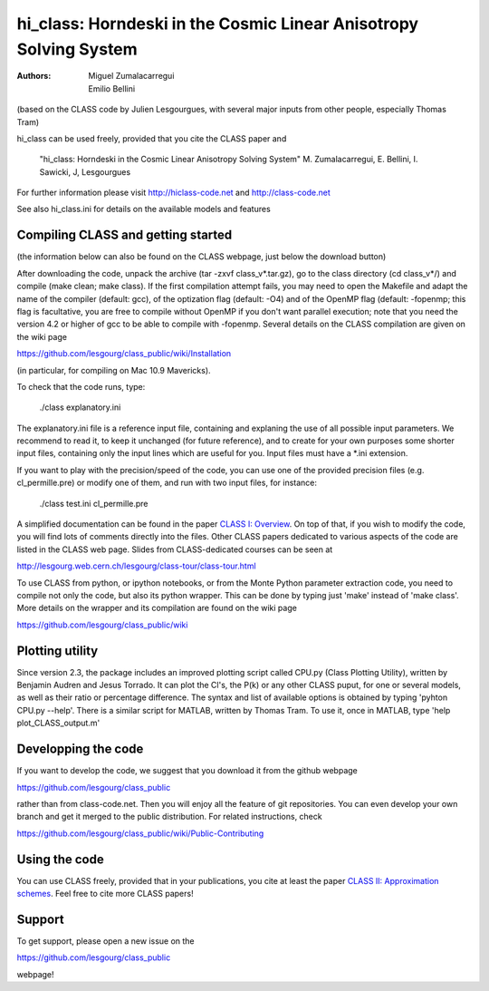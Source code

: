 
==================================================================
hi_class: Horndeski in the Cosmic Linear Anisotropy Solving System
==================================================================

:Authors: Miguel Zumalacarregui, Emilio Bellini

(based on the CLASS code by Julien Lesgourgues, with several major
inputs from other people, especially Thomas Tram)

hi_class can be used freely, provided that you cite the CLASS paper and

    "hi_class: Horndeski in the Cosmic Linear Anisotropy Solving System" 
    M. Zumalacarregui, E. Bellini, I. Sawicki, J, Lesgourgues

For further information please visit
http://hiclass-code.net and http://class-code.net

See also hi_class.ini for details on the available models and features



Compiling CLASS and getting started
-----------------------------------

(the information below can also be found on the CLASS webpage, 
just below the download button)

After downloading the code, unpack the archive (tar -zxvf
class_v*.tar.gz), go to the class directory (cd class_v*/) and compile
(make clean; make class). If the first compilation attempt fails, you
may need to open the Makefile and adapt the name of the compiler
(default: gcc), of the optization flag (default: -O4) and of the
OpenMP flag (default: -fopenmp; this flag is facultative, you are free
to compile without OpenMP if you don't want parallel execution; note
that you need the version 4.2 or higher of gcc to be able to compile
with -fopenmp. Several details on the CLASS compilation are given on
the wiki page

https://github.com/lesgourg/class_public/wiki/Installation

(in particular, for compiling on Mac 10.9 Mavericks).

To check that the code runs, type:

    ./class explanatory.ini

The explanatory.ini file is a reference input file, containing and
explaning the use of all possible input parameters. We recommend to
read it, to keep it unchanged (for future reference), and to create
for your own purposes some shorter input files, containing only the
input lines which are useful for you. Input files must have a *.ini
extension.

If you want to play with the precision/speed of the code, you can use
one of the provided precision files (e.g. cl_permille.pre) or modify
one of them, and run with two input files, for instance:

    ./class test.ini cl_permille.pre

A simplified documentation can be found in the paper `CLASS I:
Overview <http://arxiv.org/abs/1104.2932>`_. On top of that, if you
wish to modify the code, you will find lots of comments directly into
the files. Other CLASS papers dedicated to various aspects of the code
are listed in the CLASS web page. Slides from CLASS-dedicated courses
can be seen at

http://lesgourg.web.cern.ch/lesgourg/class-tour/class-tour.html

To use CLASS from python, or ipython notebooks, or from the Monte
Python parameter extraction code, you need to compile not only the
code, but also its python wrapper. This can be done by typing just
'make' instead of 'make class'. More details on the wrapper and its
compilation are found on the wiki page

https://github.com/lesgourg/class_public/wiki

Plotting utility
----------------

Since version 2.3, the package includes an improved plotting script
called CPU.py (Class Plotting Utility), written by Benjamin Audren and
Jesus Torrado. It can plot the Cl's, the P(k) or any other CLASS
puput, for one or several models, as well as their ratio or percentage
difference. The syntax and list of available options is obtained by
typing 'pyhton CPU.py --help'. There is a similar script for MATLAB,
written by Thomas Tram. To use it, once in MATLAB, type 'help
plot_CLASS_output.m'

Developping the code
--------------------

If you want to develop the code, we suggest that you download it from
the github webpage

https://github.com/lesgourg/class_public

rather than from class-code.net. Then you will enjoy all the feature
of git repositories. You can even develop your own branch and get it
merged to the public distribution. For related instructions, check

https://github.com/lesgourg/class_public/wiki/Public-Contributing

Using the code
--------------

You can use CLASS freely, provided that in your publications, you cite
at least the paper `CLASS II: Approximation schemes
<http://arxiv.org/abs/1104.2933>`_. Feel free to cite more CLASS
papers!

Support
-------

To get support, please open a new issue on the

https://github.com/lesgourg/class_public

webpage!

